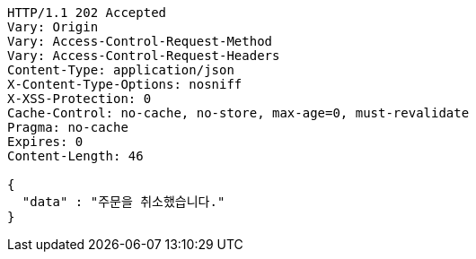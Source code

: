 [source,http,options="nowrap"]
----
HTTP/1.1 202 Accepted
Vary: Origin
Vary: Access-Control-Request-Method
Vary: Access-Control-Request-Headers
Content-Type: application/json
X-Content-Type-Options: nosniff
X-XSS-Protection: 0
Cache-Control: no-cache, no-store, max-age=0, must-revalidate
Pragma: no-cache
Expires: 0
Content-Length: 46

{
  "data" : "주문을 취소했습니다."
}
----